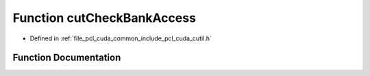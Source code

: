 .. _exhale_function_cutil_8h_1a59bffd6e6781c179ad6aa57044d32d22:

Function cutCheckBankAccess
===========================

- Defined in :ref:`file_pcl_cuda_common_include_pcl_cuda_cutil.h`


Function Documentation
----------------------


.. doxygenfunction:: cutCheckBankAccess(unsigned int, unsigned int, unsigned int, unsigned int, unsigned int, unsigned int, const char *, const int, const char *, const int)
